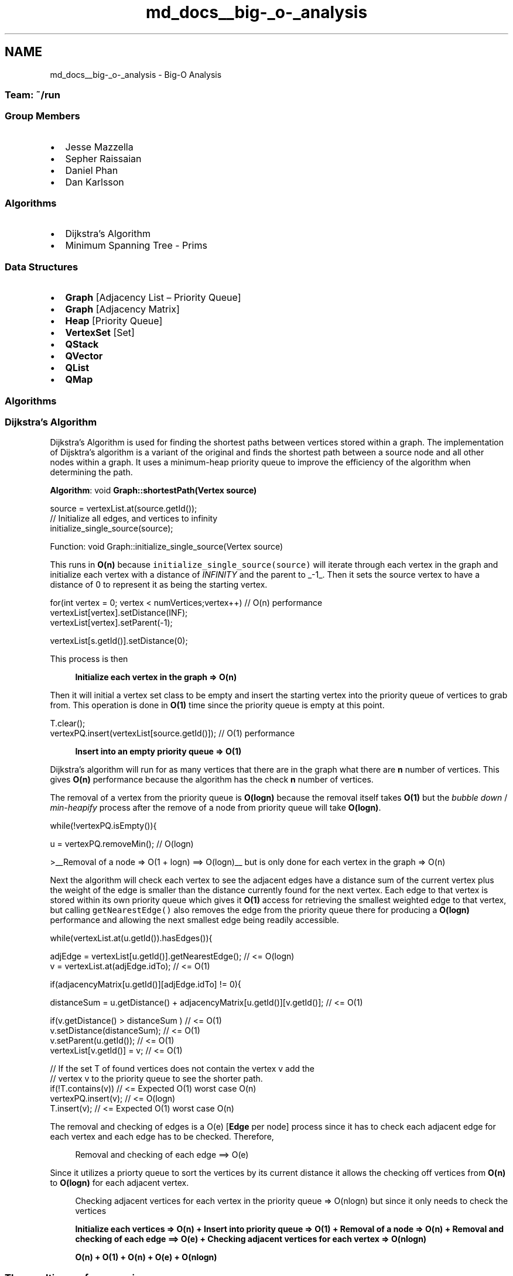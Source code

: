 .TH "md_docs__big-_o-_analysis" 3 "Mon May 16 2016" "Version 1.0" "Baseball Fantasy Vacation Documentation" \" -*- nroff -*-
.ad l
.nh
.SH NAME
md_docs__big-_o-_analysis \- Big-O Analysis 

.SS "Team: ~/run"
.PP
.SS "Group Members"
.PP
.IP "\(bu" 2
Jesse Mazzella
.IP "\(bu" 2
Sepher Raissaian
.IP "\(bu" 2
Daniel Phan
.IP "\(bu" 2
Dan Karlsson
.PP
.PP
.SS "Algorithms"
.PP
.IP "\(bu" 2
Dijkstra’s Algorithm
.IP "\(bu" 2
Minimum Spanning Tree - Prims
.PP
.PP
.SS "Data Structures"
.PP
.IP "\(bu" 2
\fBGraph\fP [Adjacency List – Priority Queue]
.IP "\(bu" 2
\fBGraph\fP [Adjacency Matrix]
.IP "\(bu" 2
\fBHeap\fP [Priority Queue]
.IP "\(bu" 2
\fBVertexSet\fP [Set]
.IP "\(bu" 2
\fBQStack\fP
.IP "\(bu" 2
\fBQVector\fP
.IP "\(bu" 2
\fBQList\fP
.IP "\(bu" 2
\fBQMap\fP
.PP
.PP
.SS "Algorithms"
.PP
.SS "Dijkstra's Algorithm"
.PP
.PP
.PP
Dijkstra's Algorithm is used for finding the shortest paths between vertices stored within a graph\&. The implementation of Dijsktra's algorithm is a variant of the original and finds the shortest path between a source node and all other nodes within a graph\&. It uses a minimum-heap priority queue to improve the efficiency of the algorithm when determining the path\&.
.PP
\fBAlgorithm\fP: void \fBGraph::shortestPath(Vertex source)\fP
.PP
.PP
.nf
source = vertexList\&.at(source\&.getId());
// Initialize all edges, and vertices to infinity
initialize_single_source(source);
.fi
.PP
.PP
Function: void Graph::initialize_single_source(Vertex source)
.PP
This runs in \fBO(n)\fP because \fCinitialize_single_source(source)\fP will iterate through each vertex in the graph and initialize each vertex with a distance of \fIINFINITY\fP and the parent to _-1_\&. Then it sets the source vertex to have a distance of 0 to represent it as being the starting vertex\&.
.PP
.PP
.nf
for(int vertex = 0; vertex < numVertices;vertex++)  // O(n) performance
    vertexList[vertex]\&.setDistance(INF);
    vertexList[vertex]\&.setParent(-1);

vertexList[s\&.getId()]\&.setDistance(0);
.fi
.PP
 This process is then
.PP
.RS 4
\fBInitialize each vertex in the graph => O(n)\fP 
.RE
.PP
.PP
Then it will initial a vertex set class to be empty and insert the starting vertex into the priority queue of vertices to grab from\&. This operation is done in \fBO(1)\fP time since the priority queue is empty at this point\&.
.PP
.PP
.nf
T\&.clear();
vertexPQ\&.insert(vertexList[source\&.getId()]);    // O(1) performance
.fi
.PP
.PP
.RS 4
\fBInsert into an empty priority queue => O(1)\fP 
.RE
.PP
.PP
Dijkstra's algorithm will run for as many vertices that there are in the graph what there are \fBn\fP number of vertices\&. This gives \fBO(n)\fP performance because the algorithm has the check \fBn\fP number of vertices\&.
.PP
The removal of a vertex from the priority queue is \fBO(logn)\fP because the removal itself takes \fBO(1)\fP but the \fIbubble down\fP / \fImin-heapify\fP process after the remove of a node from priority queue will take \fBO(logn)\fP\&.
.PP
.PP
.nf
while(!vertexPQ\&.isEmpty()){

    u = vertexPQ\&.removeMin();   // O(logn)
.fi
.PP
.PP
>__Removal of a node => O(1 + logn) ==> O(logn)__ but is only done for each vertex in the graph => O(n)
.PP
Next the algorithm will check each vertex to see the adjacent edges have a distance sum of the current vertex plus the weight of the edge is smaller than the distance currently found for the next vertex\&. Each edge to that vertex is stored within its own priority queue which gives it \fBO(1)\fP access for retrieving the smallest weighted edge to that vertex, but calling \fCgetNearestEdge()\fP also removes the edge from the priority queue there for producing a \fBO(logn)\fP performance and allowing the next smallest edge being readily accessible\&.
.PP
.PP
.nf
while(vertexList\&.at(u\&.getId())\&.hasEdges()){

    adjEdge = vertexList[u\&.getId()]\&.getNearestEdge();                               // <= O(logn)
    v = vertexList\&.at(adjEdge\&.idTo);                                                // <= O(1)

    if(adjacencyMatrix[u\&.getId()][adjEdge\&.idTo] != 0){

        distanceSum = u\&.getDistance() + adjacencyMatrix[u\&.getId()][v\&.getId()];      // <= O(1)

        if(v\&.getDistance() > distanceSum )                                          // <= O(1)
            v\&.setDistance(distanceSum);                                             // <= O(1)
            v\&.setParent(u\&.getId());                                                 // <= O(1)
            vertexList[v\&.getId()] = v;                                              // <= O(1)

        // If the set T of found vertices does not contain the vertex v add the
        //  vertex v to the priority queue to see the shorter path\&.
        if(!T\&.contains(v))          // <= Expected O(1) worst case O(n)
            vertexPQ\&.insert(v);     // <= O(logn)
            T\&.insert(v);            // <= Expected O(1) worst case O(n)
.fi
.PP
 The removal and checking of edges is a O(e) [\fBEdge\fP per node] process since it has to check each adjacent edge for each vertex and each edge has to be checked\&. Therefore,
.PP
.RS 4
Removal and checking of each edge ==> O(e) 
.RE
.PP
.PP
Since it utilizes a priorty queue to sort the vertices by its current distance it allows the checking off vertices from \fBO(n)\fP to \fBO(logn)\fP for each adjacent vertex\&.
.PP
.RS 4
Checking adjacent vertices for each vertex in the priority queue => O(nlogn) but since it only needs to check the vertices 
.RE
.PP
.PP
.RS 4
\fBInitialize each vertices => O(n) + Insert into priority queue => O(1) + Removal of a node => O(n) + Removal and checking of each edge ==> O(e) + Checking adjacent vertices for each vertex => O(nlogn)\fP
.PP
\fBO(n) + O(1) + O(n) + O(e) + O(nlogn)\fP 
.RE
.PP
.PP
.SS "The resulting performance is :"
.PP
.RS 4
\fBO(2n + 1 + e + nlogn) = O(e + nlogn)\fP 
.RE
.PP
.PP
.SS "MST prim’s"
.PP
.PP
.PP
The time complexity of Prim's algorithm depends on the data structures used for the graph and for ordering the edges by weight\&.Using an adjacency matrix or an adjacency list graph representation and linearly searching an array of weights to find the minimum weight edge, to add requires O(|V|2) running time\&. However, this running time can be greatly improved further by using heaps to implement finding minimum weight edges in the algorithm's inner loop\&. A first improved version uses a heap to store all edges of the input graph, ordered by their weight\&. This leads to an O(|E| log |E|) worst-case running time\&. But storing vertices instead of edges can improve it still further\&. The heap should order the vertices by the smallest edge-weight that connects them to any vertex in the partially constructed minimum spanning tree (MST) (or infinity if no such edge exists)\&. Every time a vertex v is chosen and added to the MST, a decrease-key operation is performed on all vertices w outside the partial MST such that v is connected to w, setting the key to the minimum of its previous value and the edge cost of (v,w)\&.
.PP
\fBAlgorithm\fP: long \fBGraph::minimumSpanningTree(int source)\fP
.PP
Initialize each vertex in the list, key, and mstSet to INFINITY and not found;
.PP
.PP
.nf
for(int i = 0; i < numVertices; i++)        // <== O(n)
    key[i] = INF;
    mstSet[i] = false;
    vertexList[i]\&.setParent(-1);
    vertexList[i]\&.setDistance(INF);
key[source] = 0;                            // <== O(1)
parent[source] = -1;                        // <== O(1)
.fi
.PP
.PP
.RS 4
\fBInitialization takes O(n)\fP 
.RE
.PP
.PP
for each vertex in the graph find the minimum weight adjacent edge and set it as discovered 
.PP
.nf
for(int count = 0; count < numVertices; count++) // <== O(n)
    int u = minKey(key, mstSet);
    mstSet[u] = true;

.fi
.PP
.PP
\fBAlgorithm\fP: long \fBGraph::minKey(long key[], bool mstSet[])\fP 
.PP
.nf
long min = INF;
long min_index;
for(int v = 0; v < numVertices; v++)            // <== O(n)
    if(mstSet[v] == false && key[v] < min)
        min = key[v];
        min_index = v;

return min_index;

.fi
.PP
.PP
.RS 4
\fBProcess to find the minimum edge is O(n*n) => O(n^2)\fP 
.RE
.PP
.PP
Checking every edge that is adjacent to the current edge and to see if it has already been visited is a \fBO(n)\fP process\&. 
.PP
.nf
for(int v = 0; v < numVertices; v++)         // <== O(n)

    if (adjacencyMatrix[u][v] > 0 && mstSet[v] == false && adjacencyMatrix[u][v] < key[v])
        parent[v] = u;
        vertexList[v]\&.setParent(u);
        key[v] = adjacencyMatrix[u][v];
        vertexList[v]\&.setDistance(key[v]);

.fi
.PP
.PP
.RS 4
\fBProcess to find the vertex with the smallest possible weight which has not been discovered for each vertex is O(n*n)\fP 
.RE
.PP
.PP
.RS 4
\fBSince the process takes n + n^2 + n^2\fP 
.RE
.PP
.PP
.RS 4
\fBO(n + n^2 + n^2) = O(n^2)\fP 
.RE
.PP
.PP
.SS "\fBHeap\fP"
.PP
\fBHeap\fP worst case,best case and average case are \fBO(nlogn)\fP The buildMaxHeap() operation is run once, and is \fBO(n)\fP in performance\&. The bubbleDown() function is \fBO(log(n))\fP, and is called \fBn\fP times\&. Therefore, the performance of this algorithm is \fBO(n + n * log(n))\fP which evaluates to \fBO(n log n)\fP\&. Also, the bubbleDown version of heapify has \fBO(n)\fP time complexity, while the bubbleUp version given below has \fBO(n log n)\fP time complexity due to its equivalence with inserting each element, one at a time, into an empty heap\&. 
